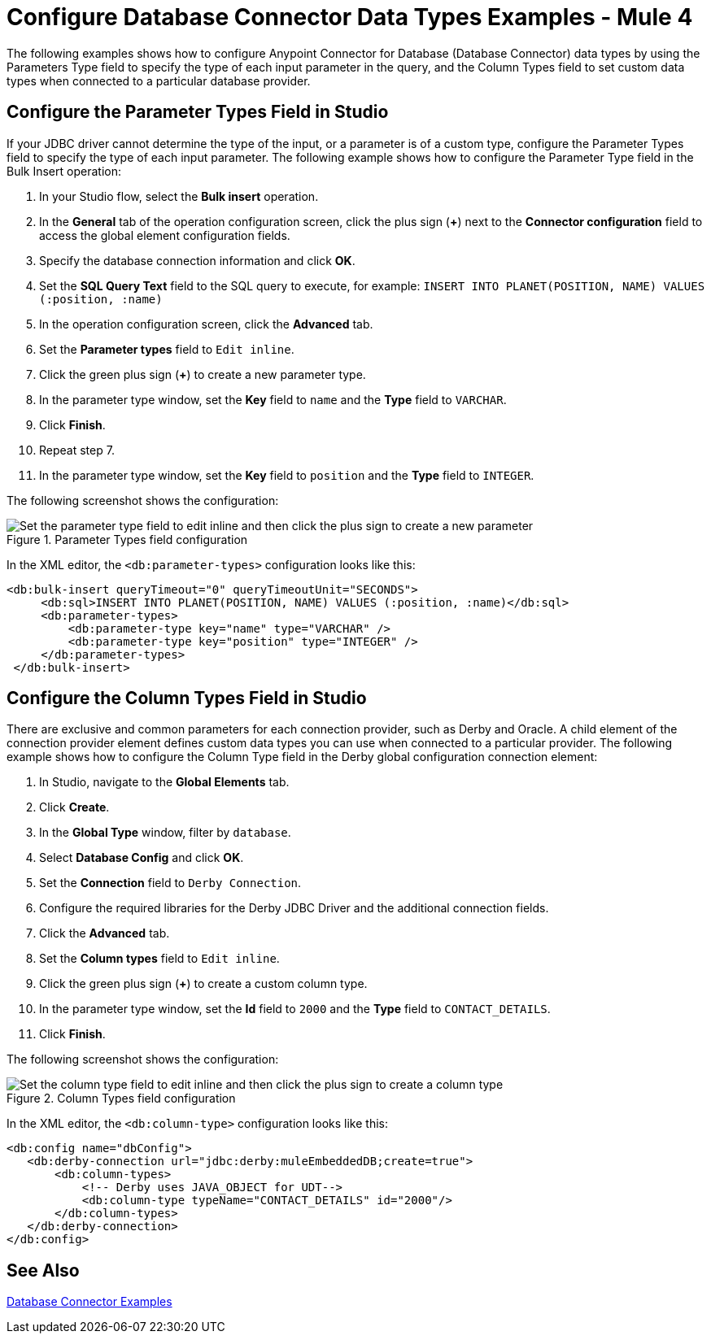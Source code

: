 = Configure Database Connector Data Types Examples - Mule 4

The following examples shows how to configure Anypoint Connector for Database (Database Connector) data types by using the Parameters Type field to specify the type of each input parameter in the query, and the Column Types field to set custom data types when connected to a particular database provider.

== Configure the Parameter Types Field in Studio

If your JDBC driver cannot determine the type of the input, or a parameter is of a custom type, configure the Parameter Types field to specify the type of each input parameter. The following example shows how to configure the Parameter Type field in the Bulk Insert operation:

. In your Studio flow, select the *Bulk insert* operation.
. In the *General* tab of the operation configuration screen, click the plus sign (*+*) next to the *Connector configuration* field to access the global element configuration fields.
. Specify the database connection information and click *OK*.
. Set the *SQL Query Text* field to the SQL query to execute, for example: `INSERT INTO PLANET(POSITION, NAME) VALUES (:position, :name)`
. In the operation configuration screen, click the *Advanced* tab.
. Set the *Parameter types* field to `Edit inline`.
. Click the green plus sign (*+*) to create a new parameter type.
. In the parameter type window, set the *Key* field to `name` and the *Type* field to `VARCHAR`.
. Click *Finish*.
. Repeat step 7.
. In the parameter type window, set the *Key* field to `position` and the *Type* field to `INTEGER`.

The following screenshot shows the configuration:

.Parameter Types field configuration
image::database-parameter-types.png[Set the parameter type field to edit inline and then click the plus sign to create a new parameter]

In the XML editor, the `<db:parameter-types>` configuration looks like this:

[source,xml,linenums]
----
<db:bulk-insert queryTimeout="0" queryTimeoutUnit="SECONDS">
     <db:sql>INSERT INTO PLANET(POSITION, NAME) VALUES (:position, :name)</db:sql>
     <db:parameter-types>
         <db:parameter-type key="name" type="VARCHAR" />
         <db:parameter-type key="position" type="INTEGER" />
     </db:parameter-types>
 </db:bulk-insert>
----

== Configure the Column Types Field in Studio

There are exclusive and common parameters for each connection provider, such as Derby and Oracle. A child element of the connection provider element defines custom data types you can use when connected to a particular provider. The following example shows how to configure the Column Type field in the Derby global configuration connection element:


. In Studio, navigate to the *Global Elements* tab.
. Click *Create*.
. In the *Global Type* window, filter by `database`.
. Select *Database Config* and click *OK*.
. Set the *Connection* field to `Derby Connection`.
. Configure the required libraries for the Derby JDBC Driver and the additional connection fields.
. Click the *Advanced* tab.
. Set the *Column types* field to `Edit inline`.
. Click the green plus sign (*+*) to create a custom column type.
. In the parameter type window, set the *Id* field to `2000` and the *Type* field to `CONTACT_DETAILS`.
. Click *Finish*.

The following screenshot shows the configuration:

.Column Types field configuration
image::database-column-types.png[Set the column type field to edit inline and then click the plus sign to create a column type]

In the XML editor, the `<db:column-type>` configuration looks like this:

[source,xml,linenums]
----
<db:config name="dbConfig">
   <db:derby-connection url="jdbc:derby:muleEmbeddedDB;create=true">
       <db:column-types>
           <!-- Derby uses JAVA_OBJECT for UDT-->
           <db:column-type typeName="CONTACT_DETAILS" id="2000"/>
       </db:column-types>
   </db:derby-connection>
</db:config>
----

== See Also

xref:database-connector-examples.adoc[Database Connector Examples]
